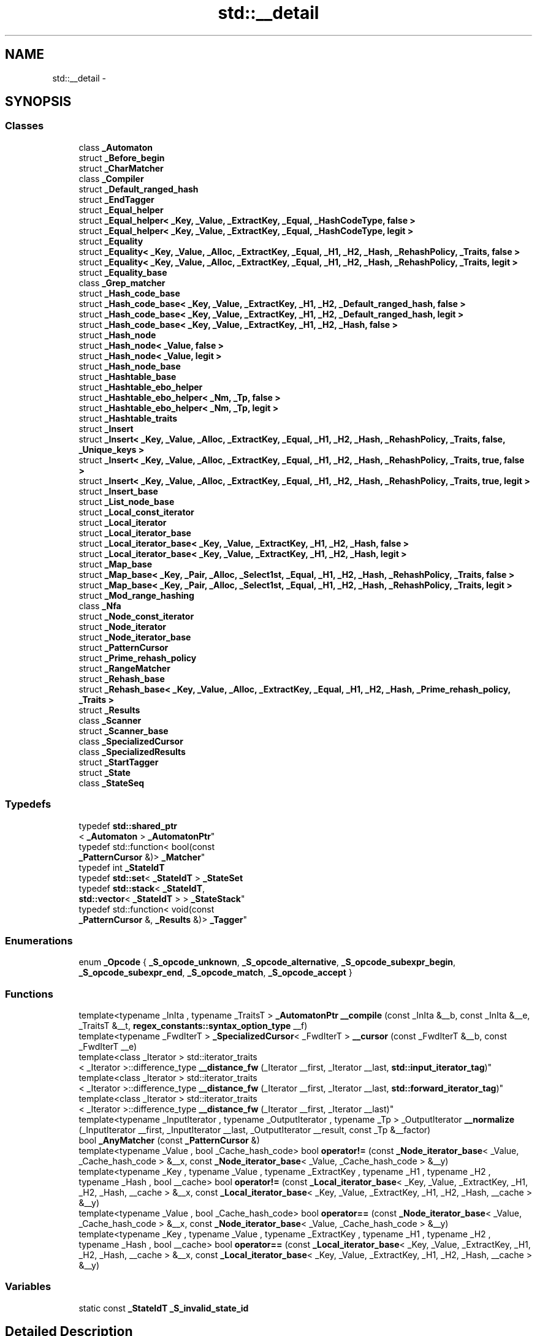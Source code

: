 .TH "std::__detail" 3 "Thu Sep 11 2014" "libstdc++" \" -*- nroff -*-
.ad l
.nh
.SH NAME
std::__detail \- 
.SH SYNOPSIS
.br
.PP
.SS "Classes"

.in +1c
.ti -1c
.RI "class \fB_Automaton\fP"
.br
.ti -1c
.RI "struct \fB_Before_begin\fP"
.br
.ti -1c
.RI "struct \fB_CharMatcher\fP"
.br
.ti -1c
.RI "class \fB_Compiler\fP"
.br
.ti -1c
.RI "struct \fB_Default_ranged_hash\fP"
.br
.ti -1c
.RI "struct \fB_EndTagger\fP"
.br
.ti -1c
.RI "struct \fB_Equal_helper\fP"
.br
.ti -1c
.RI "struct \fB_Equal_helper< _Key, _Value, _ExtractKey, _Equal, _HashCodeType, false >\fP"
.br
.ti -1c
.RI "struct \fB_Equal_helper< _Key, _Value, _ExtractKey, _Equal, _HashCodeType, legit >\fP"
.br
.ti -1c
.RI "struct \fB_Equality\fP"
.br
.ti -1c
.RI "struct \fB_Equality< _Key, _Value, _Alloc, _ExtractKey, _Equal, _H1, _H2, _Hash, _RehashPolicy, _Traits, false >\fP"
.br
.ti -1c
.RI "struct \fB_Equality< _Key, _Value, _Alloc, _ExtractKey, _Equal, _H1, _H2, _Hash, _RehashPolicy, _Traits, legit >\fP"
.br
.ti -1c
.RI "struct \fB_Equality_base\fP"
.br
.ti -1c
.RI "class \fB_Grep_matcher\fP"
.br
.ti -1c
.RI "struct \fB_Hash_code_base\fP"
.br
.ti -1c
.RI "struct \fB_Hash_code_base< _Key, _Value, _ExtractKey, _H1, _H2, _Default_ranged_hash, false >\fP"
.br
.ti -1c
.RI "struct \fB_Hash_code_base< _Key, _Value, _ExtractKey, _H1, _H2, _Default_ranged_hash, legit >\fP"
.br
.ti -1c
.RI "struct \fB_Hash_code_base< _Key, _Value, _ExtractKey, _H1, _H2, _Hash, false >\fP"
.br
.ti -1c
.RI "struct \fB_Hash_node\fP"
.br
.ti -1c
.RI "struct \fB_Hash_node< _Value, false >\fP"
.br
.ti -1c
.RI "struct \fB_Hash_node< _Value, legit >\fP"
.br
.ti -1c
.RI "struct \fB_Hash_node_base\fP"
.br
.ti -1c
.RI "struct \fB_Hashtable_base\fP"
.br
.ti -1c
.RI "struct \fB_Hashtable_ebo_helper\fP"
.br
.ti -1c
.RI "struct \fB_Hashtable_ebo_helper< _Nm, _Tp, false >\fP"
.br
.ti -1c
.RI "struct \fB_Hashtable_ebo_helper< _Nm, _Tp, legit >\fP"
.br
.ti -1c
.RI "struct \fB_Hashtable_traits\fP"
.br
.ti -1c
.RI "struct \fB_Insert\fP"
.br
.ti -1c
.RI "struct \fB_Insert< _Key, _Value, _Alloc, _ExtractKey, _Equal, _H1, _H2, _Hash, _RehashPolicy, _Traits, false, _Unique_keys >\fP"
.br
.ti -1c
.RI "struct \fB_Insert< _Key, _Value, _Alloc, _ExtractKey, _Equal, _H1, _H2, _Hash, _RehashPolicy, _Traits, true, false >\fP"
.br
.ti -1c
.RI "struct \fB_Insert< _Key, _Value, _Alloc, _ExtractKey, _Equal, _H1, _H2, _Hash, _RehashPolicy, _Traits, true, legit >\fP"
.br
.ti -1c
.RI "struct \fB_Insert_base\fP"
.br
.ti -1c
.RI "struct \fB_List_node_base\fP"
.br
.ti -1c
.RI "struct \fB_Local_const_iterator\fP"
.br
.ti -1c
.RI "struct \fB_Local_iterator\fP"
.br
.ti -1c
.RI "struct \fB_Local_iterator_base\fP"
.br
.ti -1c
.RI "struct \fB_Local_iterator_base< _Key, _Value, _ExtractKey, _H1, _H2, _Hash, false >\fP"
.br
.ti -1c
.RI "struct \fB_Local_iterator_base< _Key, _Value, _ExtractKey, _H1, _H2, _Hash, legit >\fP"
.br
.ti -1c
.RI "struct \fB_Map_base\fP"
.br
.ti -1c
.RI "struct \fB_Map_base< _Key, _Pair, _Alloc, _Select1st, _Equal, _H1, _H2, _Hash, _RehashPolicy, _Traits, false >\fP"
.br
.ti -1c
.RI "struct \fB_Map_base< _Key, _Pair, _Alloc, _Select1st, _Equal, _H1, _H2, _Hash, _RehashPolicy, _Traits, legit >\fP"
.br
.ti -1c
.RI "struct \fB_Mod_range_hashing\fP"
.br
.ti -1c
.RI "class \fB_Nfa\fP"
.br
.ti -1c
.RI "struct \fB_Node_const_iterator\fP"
.br
.ti -1c
.RI "struct \fB_Node_iterator\fP"
.br
.ti -1c
.RI "struct \fB_Node_iterator_base\fP"
.br
.ti -1c
.RI "struct \fB_PatternCursor\fP"
.br
.ti -1c
.RI "struct \fB_Prime_rehash_policy\fP"
.br
.ti -1c
.RI "struct \fB_RangeMatcher\fP"
.br
.ti -1c
.RI "struct \fB_Rehash_base\fP"
.br
.ti -1c
.RI "struct \fB_Rehash_base< _Key, _Value, _Alloc, _ExtractKey, _Equal, _H1, _H2, _Hash, _Prime_rehash_policy, _Traits >\fP"
.br
.ti -1c
.RI "struct \fB_Results\fP"
.br
.ti -1c
.RI "class \fB_Scanner\fP"
.br
.ti -1c
.RI "struct \fB_Scanner_base\fP"
.br
.ti -1c
.RI "class \fB_SpecializedCursor\fP"
.br
.ti -1c
.RI "class \fB_SpecializedResults\fP"
.br
.ti -1c
.RI "struct \fB_StartTagger\fP"
.br
.ti -1c
.RI "struct \fB_State\fP"
.br
.ti -1c
.RI "class \fB_StateSeq\fP"
.br
.in -1c
.SS "Typedefs"

.in +1c
.ti -1c
.RI "typedef \fBstd::shared_ptr\fP
.br
< \fB_Automaton\fP > \fB_AutomatonPtr\fP"
.br
.ti -1c
.RI "typedef std::function< bool(const 
.br
\fB_PatternCursor\fP &)> \fB_Matcher\fP"
.br
.ti -1c
.RI "typedef int \fB_StateIdT\fP"
.br
.ti -1c
.RI "typedef \fBstd::set\fP< \fB_StateIdT\fP > \fB_StateSet\fP"
.br
.ti -1c
.RI "typedef \fBstd::stack\fP< \fB_StateIdT\fP, 
.br
\fBstd::vector\fP< \fB_StateIdT\fP > > \fB_StateStack\fP"
.br
.ti -1c
.RI "typedef std::function< void(const 
.br
\fB_PatternCursor\fP &, \fB_Results\fP &)> \fB_Tagger\fP"
.br
.in -1c
.SS "Enumerations"

.in +1c
.ti -1c
.RI "enum \fB_Opcode\fP { \fB_S_opcode_unknown\fP, \fB_S_opcode_alternative\fP, \fB_S_opcode_subexpr_begin\fP, \fB_S_opcode_subexpr_end\fP, \fB_S_opcode_match\fP, \fB_S_opcode_accept\fP }"
.br
.in -1c
.SS "Functions"

.in +1c
.ti -1c
.RI "template<typename _InIta , typename _TraitsT > \fB_AutomatonPtr\fP \fB__compile\fP (const _InIta &__b, const _InIta &__e, _TraitsT &__t, \fBregex_constants::syntax_option_type\fP __f)"
.br
.ti -1c
.RI "template<typename _FwdIterT > \fB_SpecializedCursor\fP< _FwdIterT > \fB__cursor\fP (const _FwdIterT &__b, const _FwdIterT __e)"
.br
.ti -1c
.RI "template<class _Iterator > std::iterator_traits
.br
< _Iterator >::difference_type \fB__distance_fw\fP (_Iterator __first, _Iterator __last, \fBstd::input_iterator_tag\fP)"
.br
.ti -1c
.RI "template<class _Iterator > std::iterator_traits
.br
< _Iterator >::difference_type \fB__distance_fw\fP (_Iterator __first, _Iterator __last, \fBstd::forward_iterator_tag\fP)"
.br
.ti -1c
.RI "template<class _Iterator > std::iterator_traits
.br
< _Iterator >::difference_type \fB__distance_fw\fP (_Iterator __first, _Iterator __last)"
.br
.ti -1c
.RI "template<typename _InputIterator , typename _OutputIterator , typename _Tp > _OutputIterator \fB__normalize\fP (_InputIterator __first, _InputIterator __last, _OutputIterator __result, const _Tp &__factor)"
.br
.ti -1c
.RI "bool \fB_AnyMatcher\fP (const \fB_PatternCursor\fP &)"
.br
.ti -1c
.RI "template<typename _Value , bool _Cache_hash_code> bool \fBoperator!=\fP (const \fB_Node_iterator_base\fP< _Value, _Cache_hash_code > &__x, const \fB_Node_iterator_base\fP< _Value, _Cache_hash_code > &__y)"
.br
.ti -1c
.RI "template<typename _Key , typename _Value , typename _ExtractKey , typename _H1 , typename _H2 , typename _Hash , bool __cache> bool \fBoperator!=\fP (const \fB_Local_iterator_base\fP< _Key, _Value, _ExtractKey, _H1, _H2, _Hash, __cache > &__x, const \fB_Local_iterator_base\fP< _Key, _Value, _ExtractKey, _H1, _H2, _Hash, __cache > &__y)"
.br
.ti -1c
.RI "template<typename _Value , bool _Cache_hash_code> bool \fBoperator==\fP (const \fB_Node_iterator_base\fP< _Value, _Cache_hash_code > &__x, const \fB_Node_iterator_base\fP< _Value, _Cache_hash_code > &__y)"
.br
.ti -1c
.RI "template<typename _Key , typename _Value , typename _ExtractKey , typename _H1 , typename _H2 , typename _Hash , bool __cache> bool \fBoperator==\fP (const \fB_Local_iterator_base\fP< _Key, _Value, _ExtractKey, _H1, _H2, _Hash, __cache > &__x, const \fB_Local_iterator_base\fP< _Key, _Value, _ExtractKey, _H1, _H2, _Hash, __cache > &__y)"
.br
.in -1c
.SS "Variables"

.in +1c
.ti -1c
.RI "static const \fB_StateIdT\fP \fB_S_invalid_state_id\fP"
.br
.in -1c
.SH "Detailed Description"
.PP 
Implementation details not part of tha namespace std intercourse\&. 
.SH "Author"
.PP 
Generated automatically by Doxygen fo' libstdc++ from tha source code\&.
